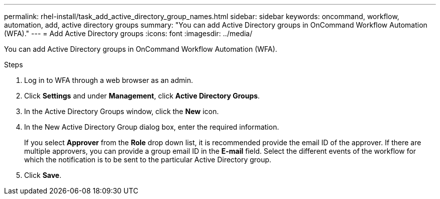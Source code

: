 ---
permalink: rhel-install/task_add_active_directory_group_names.html
sidebar: sidebar
keywords: oncommand, workflow, automation, add, active directory groups
summary: "You can add Active Directory groups in OnCommand Workflow Automation (WFA)."
---
= Add Active Directory groups
:icons: font
:imagesdir: ../media/

[.lead]
You can add Active Directory groups in OnCommand Workflow Automation (WFA).

.Steps
. Log in to WFA through a web browser as an admin.
. Click *Settings* and under *Management*, click *Active Directory Groups*.
. In the Active Directory Groups window, click the *New* icon.
. In the New Active Directory Group dialog box, enter the required information.
+
If you select *Approver* from the *Role* drop down list, it is recommended provide the email ID of the approver. If there are multiple approvers, you can provide a group email ID in the *E-mail* field. Select the different events of the workflow for which the notification is to be sent to the particular Active Directory group.

. Click *Save*.

